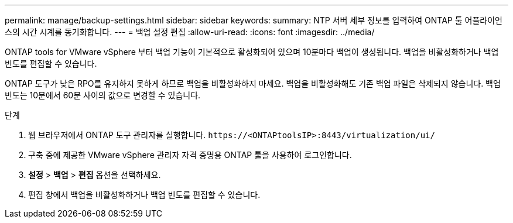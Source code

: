 ---
permalink: manage/backup-settings.html 
sidebar: sidebar 
keywords:  
summary: NTP 서버 세부 정보를 입력하여 ONTAP 툴 어플라이언스의 시간 시계를 동기화합니다. 
---
= 백업 설정 편집
:allow-uri-read: 
:icons: font
:imagesdir: ../media/


[role="lead"]
ONTAP tools for VMware vSphere 부터 백업 기능이 기본적으로 활성화되어 있으며 10분마다 백업이 생성됩니다.  백업을 비활성화하거나 백업 빈도를 편집할 수 있습니다.

ONTAP 도구가 낮은 RPO를 유지하지 못하게 하므로 백업을 비활성화하지 마세요.  백업을 비활성화해도 기존 백업 파일은 삭제되지 않습니다.  백업 빈도는 10분에서 60분 사이의 값으로 변경할 수 있습니다.

.단계
. 웹 브라우저에서 ONTAP 도구 관리자를 실행합니다. `\https://<ONTAPtoolsIP>:8443/virtualization/ui/`
. 구축 중에 제공한 VMware vSphere 관리자 자격 증명용 ONTAP 툴을 사용하여 로그인합니다.
. *설정* > *백업* > *편집* 옵션을 선택하세요.
. 편집 창에서 백업을 비활성화하거나 백업 빈도를 편집할 수 있습니다.

